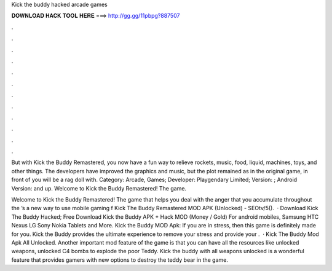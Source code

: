 Kick the buddy hacked arcade games



𝐃𝐎𝐖𝐍𝐋𝐎𝐀𝐃 𝐇𝐀𝐂𝐊 𝐓𝐎𝐎𝐋 𝐇𝐄𝐑𝐄 ===> http://gg.gg/11pbpg?887507



.



.



.



.



.



.



.



.



.



.



.



.

But with Kick the Buddy Remastered, you now have a fun way to relieve rockets, music, food, liquid, machines, toys, and other things. The developers have improved the graphics and music, but the plot remained as in the original game, in front of you will be a rag doll with. Category: Arcade, Games; Developer: Playgendary Limited; Version: ; Android Version: and up. Welcome to Kick the Buddy Remastered! The game.

Welcome to Kick the Buddy Remastered! The game that helps you deal with the anger that you accumulate throughout the ’s a new way to use mobile gaming f Kick The Buddy Remastered MOD APK (Unlocked) - SEOtv/5().  · Download Kick The Buddy Hacked; Free Download Kick the Buddy APK + Hack MOD (Money / Gold) For android mobiles, Samsung HTC Nexus LG Sony Nokia Tablets and More. Kick the Buddy MOD Apk: If you are in stress, then this game is definitely made for you. Kick the Buddy provides the ultimate experience to remove your stress and provide your .  · Kick The Buddy Mod Apk All Unlocked. Another important mod feature of the game is that you can have all the resources like unlocked weapons, unlocked C4 bombs to explode the poor Teddy. Kick the buddy with all weapons unlocked is a wonderful feature that provides gamers with new options to destroy the teddy bear in the game.

